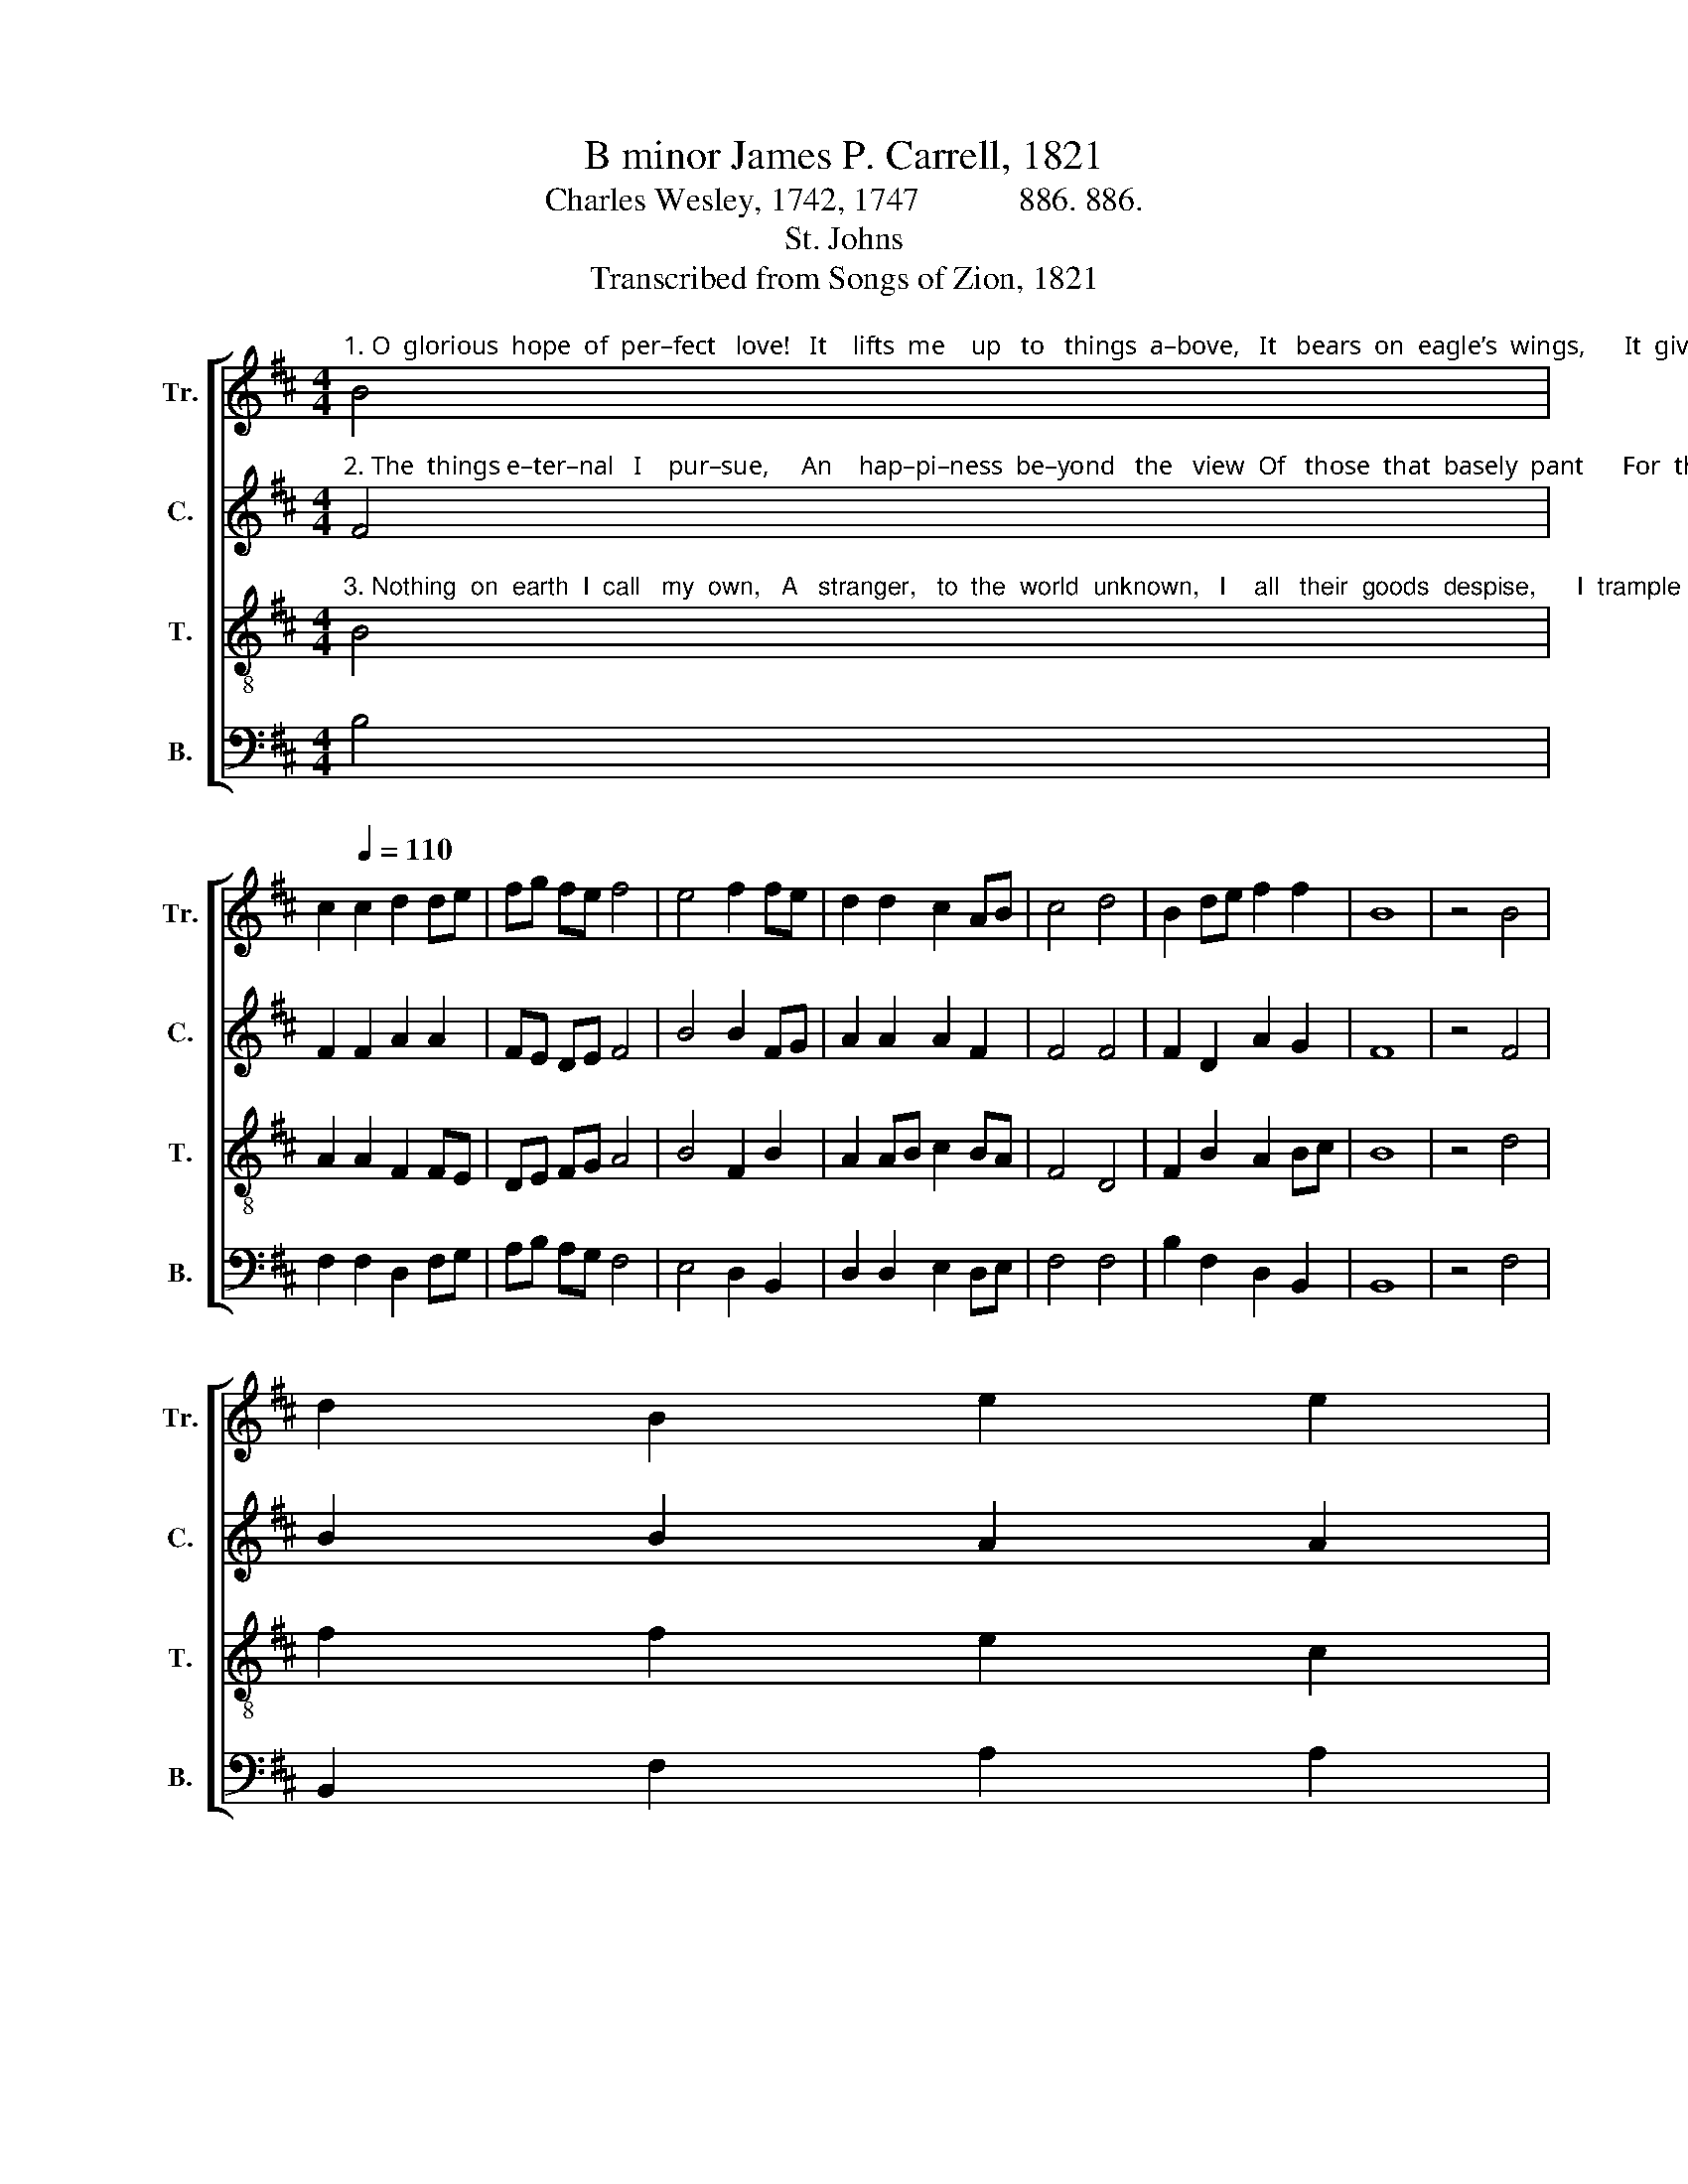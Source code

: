 X:1
T:B minor James P. Carrell, 1821
T:Charles Wesley, 1742, 1747            886. 886.
T:St. Johns
T:Transcribed from Songs of Zion, 1821
%%score [ 1 2 3 4 ]
L:1/8
M:4/4
K:D
V:1 treble nm="Tr." snm="Tr."
V:2 treble nm="C." snm="C."
V:3 treble-8 nm="T." snm="T."
V:4 bass nm="B." snm="B."
V:1
"^1. O  glorious  hope  of  per–fect   love!   It    lifts  me    up   to   things  a–bove,   It   bears  on  eagle’s  wings,      It  gives my ravished" B4 | %1
 c2[Q:1/4=110] c2 d2 de | fg fe f4 | e4 f2 fe | d2 d2 c2 AB | c4 d4 | B2 de f2 f2 | B8 | z4 B4 | %9
 d2 B2 e2 e2 | %10
"^1. soul a taste,     And makes me for some moments feast    With    Jesus,    priests  and kings, _______ With  Jesus, priests and kings." f2 ed c3 e | %11
 d3 c d2 d2 | e2 ge f4 | d4 B2 B2 | d2 e2 (dcde | f4) f4 | d2 B2 c2 dc | B8 |] %18
V:2
"^2. The  things e–ter–nal   I    pur–sue,     An    hap–pi–ness  be–yond   the   view  Of   those  that  basely  pant      For  things by nature" F4 | %1
 F2 F2 A2 A2 | FE DE F4 | B4 B2 FG | A2 A2 A2 F2 | F4 F4 | F2 D2 A2 G2 | F8 | z4 F4 | B2 B2 A2 A2 | %10
"^2. felt and seen;  Their honors wealth and pleasures mean,  I  nei–ther  have  nor  want, __________     I    neither  have  nor  want." F2 E2 F3 B, | %11
 D3 A F2 F2 | A2 BA F4 | B4 F2 FG | A2 A2 (FEFA | B4) A4 | F2 D2 A2 F2 | F8 |] %18
V:3
"^3. Nothing  on  earth  I  call   my  own,   A   stranger,   to  the  world  unknown,   I    all   their  goods  despise,      I  trample  on  their" B4 | %1
 A2 A2 F2 FE | DE FG A4 | B4 F2 B2 | A2 AB c2 BA | F4 D4 | F2 B2 A2 Bc | B8 | z4 d4 | f2 f2 e2 c2 | %10
"^3. whole delight,  And  seek  a    coun–try    out   of    sight,     A      country       in    the    skies, _______    A       country   in   the    skies." d2 ed c3 A | %11
 B3 c B2 AB | %12
"^_________________________________________________________________________\nStanza 1 – Hymns and Sacred Poems, 1742, Pt. 2, No. 1, \nCome, Lord, and help me to rejoice\n, st. 4.\nStanzas 2 - 5 – Redemption Hymns, 1747, No. 51, How happy is the pilgrim's lot, sts. 3, 7, 8, 9." c2 BA F4 | %13
 D4 F2 B2 | A2 A2 (BcBA | F4) D4 | F2 B2 A2 Bc | B8 |] %18
V:4
 B,4 | F,2 F,2 D,2 F,G, | A,B, A,G, F,4 | E,4 D,2 B,,2 | D,2 D,2 E,2 D,E, | F,4 F,4 | %6
 B,2 F,2 D,2 B,,2 | B,,8 | z4 F,4 | B,,2 F,2 A,2 A,2 | B,2 C2 F,3 A, | %11
"^4. There is my house and portion fair,\nMy treasure and my heart is there,\nAnd my abiding home;\nFor me my elder brethren stay,\nAnd angels beckon me away,\nAnd Jesus bids me come." B,3 F, D,2 D,2 | %12
 C,2 D,E,"^5. I come, thy servant, Lord, replies,\nI come to meet thee in the skies,\nAnd claim my heavenly rest:\nNow let the pilgrim’s journey end,\nNow, O my Savior, brother, friend,\nReceive me to thy breast." F,4 | %13
 F,4 B,2 F,E, | D,2 C,2 (B,,C,D,E, | F,4) G,4 | B,2 F,2 E,2 F,2 | B,,8 |] %18

